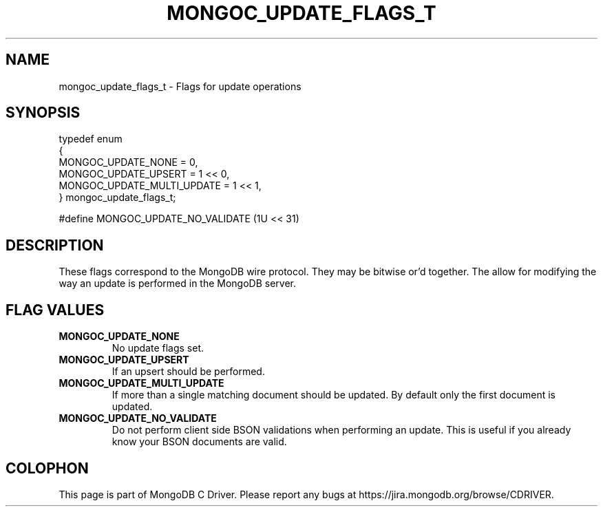 .\" This manpage is Copyright (C) 2016 MongoDB, Inc.
.\" 
.\" Permission is granted to copy, distribute and/or modify this document
.\" under the terms of the GNU Free Documentation License, Version 1.3
.\" or any later version published by the Free Software Foundation;
.\" with no Invariant Sections, no Front-Cover Texts, and no Back-Cover Texts.
.\" A copy of the license is included in the section entitled "GNU
.\" Free Documentation License".
.\" 
.TH "MONGOC_UPDATE_FLAGS_T" "3" "2016\(hy10\(hy20" "MongoDB C Driver"
.SH NAME
mongoc_update_flags_t \- Flags for update operations
.SH "SYNOPSIS"

.nf
.nf
typedef enum
{
   MONGOC_UPDATE_NONE         = 0,
   MONGOC_UPDATE_UPSERT       = 1 << 0,
   MONGOC_UPDATE_MULTI_UPDATE = 1 << 1,
} mongoc_update_flags_t;

#define MONGOC_UPDATE_NO_VALIDATE (1U << 31)
.fi
.fi

.SH "DESCRIPTION"

These flags correspond to the MongoDB wire protocol. They may be bitwise or'd together. The allow for modifying the way an update is performed in the MongoDB server.

.SH "FLAG VALUES"

.TP
.B
MONGOC_UPDATE_NONE
No update flags set.
.LP
.TP
.B
MONGOC_UPDATE_UPSERT
If an upsert should be performed.
.LP
.TP
.B
MONGOC_UPDATE_MULTI_UPDATE
If more than a single matching document should be updated. By default only the first document is updated.
.LP
.TP
.B
MONGOC_UPDATE_NO_VALIDATE
Do not perform client side BSON validations when performing an update. This is useful if you already know your BSON documents are valid.
.LP


.B
.SH COLOPHON
This page is part of MongoDB C Driver.
Please report any bugs at https://jira.mongodb.org/browse/CDRIVER.